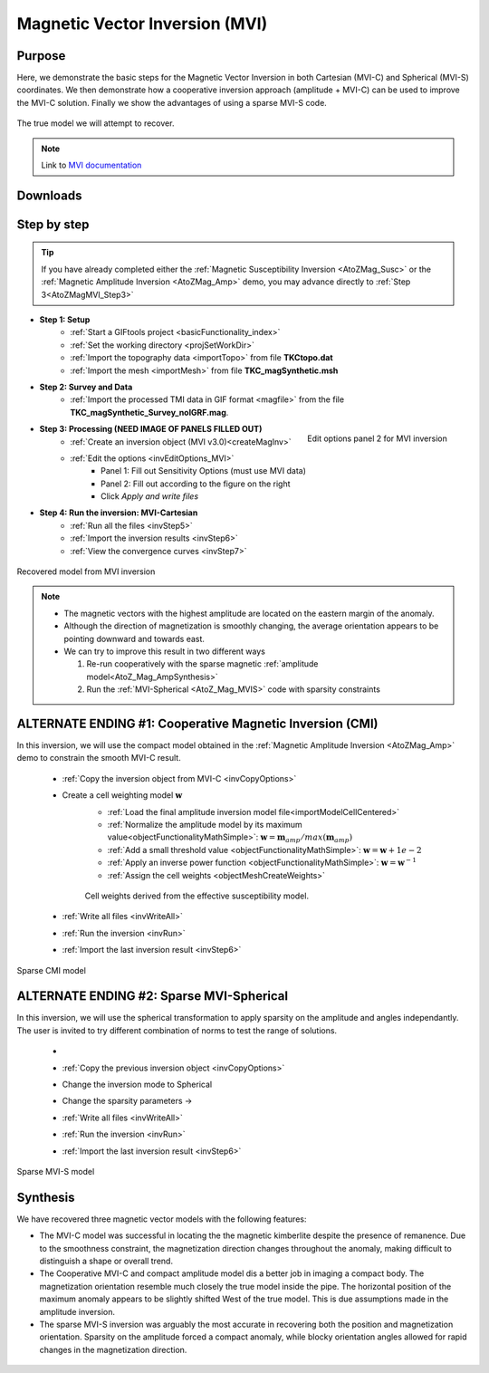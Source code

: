 .. _AtoZMag_MVI:

Magnetic Vector Inversion (MVI)
===============================

Purpose
^^^^^^^

Here, we demonstrate the basic steps for the Magnetic Vector Inversion in both Cartesian (MVI-C) and Spherical (MVI-S) coordinates.
We then demonstrate how a cooperative inversion approach (amplitude + MVI-C) can be used to improve the MVI-C solution.
Finally we show the advantages of using a sparse MVI-S code.

.. figure:: ./../../../images/AtoZ_Mag/AtoZ_Mag_True.png
            :align: center

            The true model we will attempt to recover.

.. note:: Link to `MVI documentation <http://mvi.readthedocs.io/en/latest/>`_

Downloads
^^^^^^^^^

.. example::    - `Download the demo <https://github.com/ubcgif/GIFtoolsCookbook/raw/master/assets/AtoZ_mag_4Download.zip>`_ **All files required for this example are located in the sub-folder "MVI"**.
                    - Requires at least ``GIFtools version 2.25 (July 2018)`` (login required)
                    - Requires `MVI v3.0 (13062018) <http://gif.eos.ubc.ca/GIFtools>`_


Step by step
^^^^^^^^^^^^

.. tip:: If you have already completed either the :ref:`Magnetic Susceptibility Inversion
         <AtoZMag_Susc>` or the :ref:`Magnetic Amplitude Inversion
         <AtoZMag_Amp>` demo, you may advance directly to :ref:`Step
         3<AtoZMagMVI_Step3>`

- **Step 1: Setup**
    - :ref:`Start a GIFtools project <basicFunctionality_index>`
    - :ref:`Set the working directory <projSetWorkDir>`
    - :ref:`Import the topography data <importTopo>` from file **TKCtopo.dat**
    - :ref:`Import the mesh <importMesh>` from file **TKC_magSynthetic.msh**

- **Step 2: Survey and Data**
    - :ref:`Import the processed TMI data in GIF format <magfile>` from the file **TKC_magSynthetic_Survey_noIGRF.mag**.

.. _AtoZMagMVI_Step3:


.. figure:: ./../../../images/AtoZ_Mag/AtoZ_MVI_EditOptions.png
    :align: right
    :width: 200

    Edit options panel 2 for MVI inversion


- **Step 3: Processing (NEED IMAGE OF PANELS FILLED OUT)**
    - :ref:`Create an inversion object (MVI v3.0)<createMagInv>`
    - :ref:`Edit the options <invEditOptions_MVI>`
        - Panel 1: Fill out Sensitivity Options (must use MVI data)
        - Panel 2: Fill out according to the figure on the right
        - Click *Apply and write files*

.. _AtoZMVI_C:

- **Step 4: Run the inversion: MVI-Cartesian**
    - :ref:`Run all the files <invStep5>`
    - :ref:`Import the inversion results <invStep6>`
    - :ref:`View the convergence curves <invStep7>`


.. figure:: ./../../../images/AtoZ_Mag/AtoZ_Mag_MVI_C.png
            :align: center

            Recovered model from MVI inversion


.. note:: - The magnetic vectors with the highest amplitude are located on the eastern margin of the anomaly.
          - Although the direction of magnetization is smoothly changing, the average orientation appears to be pointing downward and towards east.
          - We can try to improve this result in two different ways

            1. Re-run cooperatively with the sparse magnetic :ref:`amplitude model<AtoZ_Mag_AmpSynthesis>`
            2. Run the :ref:`MVI-Spherical <AtoZ_Mag_MVIS>` code with sparsity constraints


ALTERNATE ENDING #1: Cooperative Magnetic Inversion (CMI)
^^^^^^^^^^^^^^^^^^^^^^^^^^^^^^^^^^^^^^^^^^^^^^^^^^^^^^^^^

In this inversion, we will use the compact model obtained in the
:ref:`Magnetic Amplitude Inversion <AtoZMag_Amp>` demo to constrain the smooth
MVI-C result.

    .. .. figure:: ./../../../images/AtoZ_Mag/AtoZ_Mag_InvOptions.png
    ..         :align: right
    ..         :scale: 20%

    - :ref:`Copy the inversion object from MVI-C <invCopyOptions>`
    - Create a cell weighting model :math:`\mathbf{w}`
        - :ref:`Load the final amplitude inversion model file<importModelCellCentered>`
        - :ref:`Normalize the amplitude model by its maximum value<objectFunctionalityMathSimple>`: :math:`\mathbf{w} = \mathbf{m}_{amp} / max(\mathbf{m}_{amp})`
        - :ref:`Add a small threshold value <objectFunctionalityMathSimple>`: :math:`\mathbf{w} = \mathbf{w}+1e-2`
        - :ref:`Apply an inverse power function <objectFunctionalityMathSimple>`: :math:`\mathbf{w} = \mathbf{w}^{-1}`
        - :ref:`Assign the cell weights <objectMeshCreateWeights>`


        .. figure:: ./../../../images/AtoZ_Mag/AtoZ_Mag_CMIweights.png
              :align: center

              Cell weights derived from the effective susceptibility model.


    - :ref:`Write all files <invWriteAll>`
    - :ref:`Run the inversion <invRun>`
    - :ref:`Import the last inversion result <invStep6>`

.. figure:: ./../../../images/AtoZ_Mag/AtoZ_Mag_CMI.png
            :align: center

            Sparse CMI model

.. _AtoZ_Mag_MVIS:

ALTERNATE ENDING #2: Sparse MVI-Spherical
^^^^^^^^^^^^^^^^^^^^^^^^^^^^^^^^^^^^^^^^^

In this inversion, we will use the spherical transformation to apply sparsity
on the amplitude and angles independantly. The user is invited to try
different combination of norms to test the range of solutions.

    - .. figure:: ./../../../images/AtoZ_Mag/AtoZ_Mag_MVIOptions.png
              :align: right
              :scale: 20%

    - :ref:`Copy the previous inversion object <invCopyOptions>`
    - Change the inversion mode to Spherical
    - Change the sparsity parameters ->
    - :ref:`Write all files <invWriteAll>`
    - :ref:`Run the inversion <invRun>`
    - :ref:`Import the last inversion result <invStep6>`



.. figure:: ./../../../images/AtoZ_Mag/AtoZ_Mag_MVI_S.png
            :align: center

            Sparse MVI-S model


Synthesis
^^^^^^^^^

We have recovered three magnetic vector models with the following features:

- The MVI-C model was successful  in locating the the magnetic kimberlite
  despite the presence of remanence. Due to the smoothness constraint, the
  magnetization direction changes throughout the anomaly, making difficult to
  distinguish a shape or overall trend.

- The Cooperative MVI-C and compact amplitude model dis a better job in
  imaging a compact body. The magnetization orientation resemble much closely
  the true model inside the pipe. The horizontal position of the maximum
  anomaly appears to be slightly shifted West of the true model. This is due
  assumptions made in the amplitude inversion.

- The sparse MVI-S inversion was arguably the most accurate in recovering both
  the position and magnetization orientation. Sparsity on the amplitude forced
  a compact anomaly, while blocky orientation angles allowed for rapid changes
  in the magnetization direction.


 .. raw:: html
    :file: ./AtoZ_Mag_Synthesis.html


.. figure:: ./../../../images/AtoZ_Mag/AtoZ_Mag_True.png
            :align: center
            :scale: 0%
